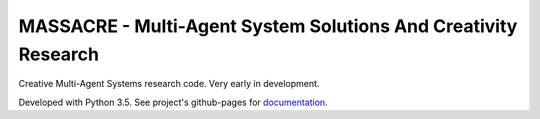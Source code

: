 MASSACRE - Multi-Agent System Solutions And Creativity Research
===============================================================

Creative Multi-Agent Systems research code. Very early in development.

Developed with Python 3.5. See project's github-pages for `documentation <https://assamite.github.io/mas/>`_.
